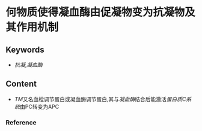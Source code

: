 
* 何物质使得凝血酶由促凝物变为抗凝物及其作用机制
** Keywords
- [[抗凝]],[[凝血酶]]
** Content
- [[TM]]又名血栓调节蛋白或凝血酶调节蛋白,其与[[凝血酶]]结合后能激活[[蛋白质C系统]]由PC转变为APC
*** Reference
